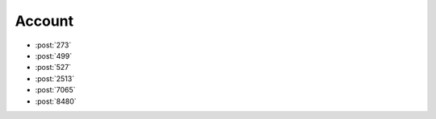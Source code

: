 Account
=======

-   :post:`273`
-   :post:`499`
-   :post:`527`
-   :post:`2513`
-   :post:`7065`
-   :post:`8480`
